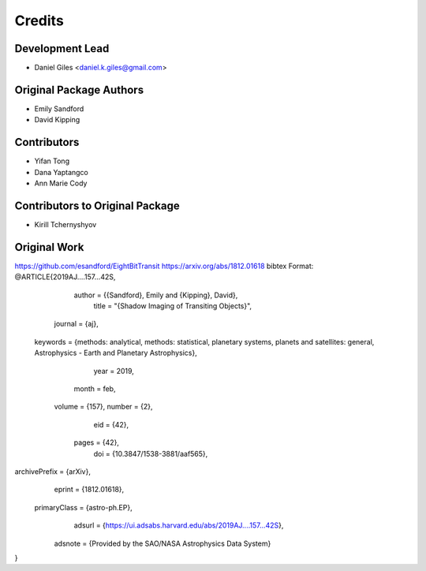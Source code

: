 =======
Credits
=======

Development Lead
----------------
* Daniel Giles <daniel.k.giles@gmail.com>

Original Package Authors
------------------------
* Emily Sandford
* David Kipping

Contributors
------------
* Yifan Tong
* Dana Yaptangco
* Ann Marie Cody

Contributors to Original Package
--------------------------------
* Kirill Tchernyshyov

Original Work
-------------
https://github.com/esandford/EightBitTransit
https://arxiv.org/abs/1812.01618
bibtex Format:
@ARTICLE{2019AJ....157...42S,
       author = {{Sandford}, Emily and {Kipping}, David},
        title = "{Shadow Imaging of Transiting Objects}",
      journal = {\aj},
     keywords = {methods: analytical, methods: statistical, planetary systems, planets and satellites: general, Astrophysics - Earth and Planetary Astrophysics},
         year = 2019,
        month = feb,
       volume = {157},
       number = {2},
          eid = {42},
        pages = {42},
          doi = {10.3847/1538-3881/aaf565},
archivePrefix = {arXiv},
       eprint = {1812.01618},
 primaryClass = {astro-ph.EP},
       adsurl = {https://ui.adsabs.harvard.edu/abs/2019AJ....157...42S},
      adsnote = {Provided by the SAO/NASA Astrophysics Data System}
}


